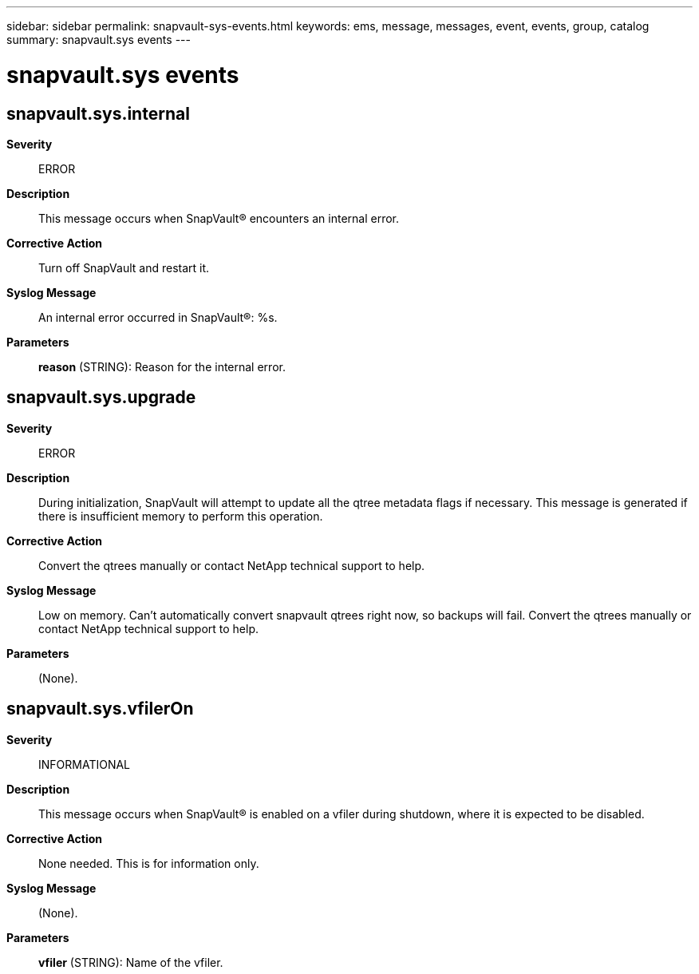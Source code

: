 ---
sidebar: sidebar
permalink: snapvault-sys-events.html
keywords: ems, message, messages, event, events, group, catalog
summary: snapvault.sys events
---

= snapvault.sys events
:toclevels: 1
:hardbreaks:
:nofooter:
:icons: font
:linkattrs:
:imagesdir: ./media/

== snapvault.sys.internal
*Severity*::
ERROR
*Description*::
This message occurs when SnapVault(R) encounters an internal error.
*Corrective Action*::
Turn off SnapVault and restart it.
*Syslog Message*::
An internal error occurred in SnapVault(R): %s.
*Parameters*::
*reason* (STRING): Reason for the internal error.

== snapvault.sys.upgrade
*Severity*::
ERROR
*Description*::
During initialization, SnapVault will attempt to update all the qtree metadata flags if necessary. This message is generated if there is insufficient memory to perform this operation.
*Corrective Action*::
Convert the qtrees manually or contact NetApp technical support to help.
*Syslog Message*::
Low on memory. Can't automatically convert snapvault qtrees right now, so backups will fail. Convert the qtrees manually or contact NetApp technical support to help.
*Parameters*::
(None).

== snapvault.sys.vfilerOn
*Severity*::
INFORMATIONAL
*Description*::
This message occurs when SnapVault(R) is enabled on a vfiler during shutdown, where it is expected to be disabled.
*Corrective Action*::
None needed. This is for information only.
*Syslog Message*::
(None).
*Parameters*::
*vfiler* (STRING): Name of the vfiler.
